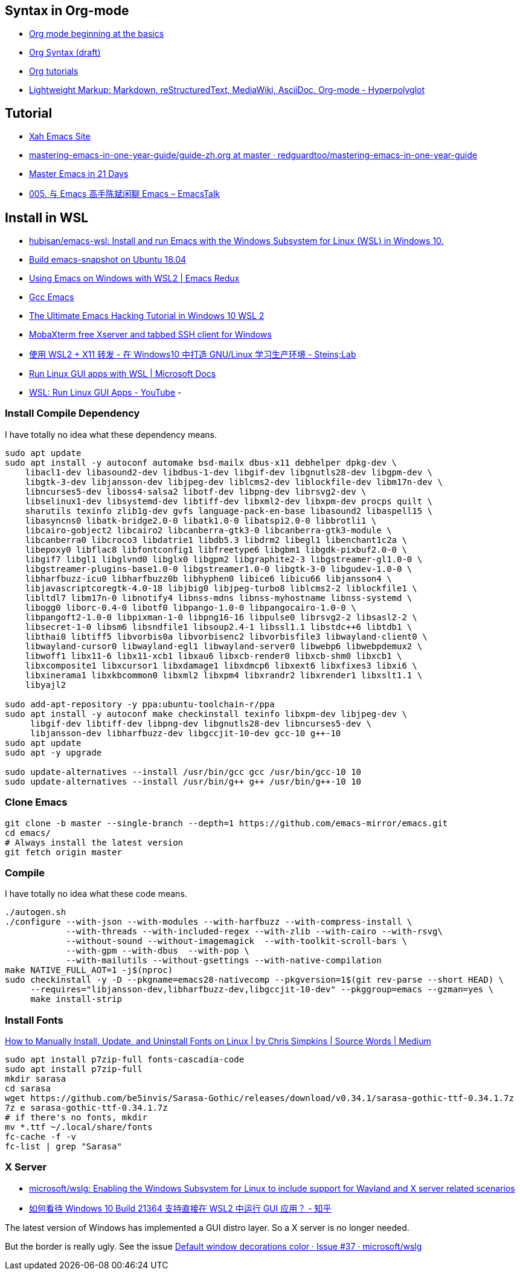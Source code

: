 
## Syntax in Org-mode

- https://orgmode.org/worg/org-tutorials/org4beginners.html[Org mode beginning at the basics]
- https://orgmode.org/worg/dev/org-syntax.html[Org Syntax (draft)]
- https://orgmode.org/worg/org-tutorials/index.html[Org tutorials]
- https://hyperpolyglot.org/lightweight-markup[Lightweight Markup: Markdown, reStructuredText, MediaWiki, AsciiDoc, Org-mode - Hyperpolyglot]

## Tutorial
- http://ergoemacs.org/index.html[Xah Emacs Site]
- https://github.com/redguardtoo/mastering-emacs-in-one-year-guide/blob/master/guide-zh.org[mastering-emacs-in-one-year-guide/guide-zh.org at master · redguardtoo/mastering-emacs-in-one-year-guide]
- https://book.emacs-china.org/[Master Emacs in 21 Days]
- https://emacstalk.github.io/podcast/005/[005. 与 Emacs 高手陈斌闲聊 Emacs – EmacsTalk]

## Install in WSL
- https://github.com/hubisan/emacs-wsl[hubisan/emacs-wsl: Install and run Emacs with the Windows Subsystem for Linux (WSL) in Windows 10.]
- https://gist.github.com/kiennq/0f3e65098725b1f9708da8c92972e705[Build emacs-snapshot on Ubuntu 18.04]
- https://emacsredux.com/blog/2020/09/23/using-emacs-on-windows-with-wsl2/[Using Emacs on Windows with WSL2 | Emacs Redux]
- https://www.emacswiki.org/emacs/GccEmacs[Gcc Emacs]
- https://elecming.medium.com/the-ultimate-emacs-hacking-tutorial-in-windows-10-wsl-2-2fc4e9a899b0[The Ultimate Emacs Hacking Tutorial in Windows 10 WSL 2]
- https://mobaxterm.mobatek.net/[MobaXterm free Xserver and tabbed SSH client for Windows]
- https://steinslab.io/archives/2082[使用 WSL2 + X11 转发 - 在 Windows10 中打造 GNU/Linux 学习生产环境 - Steins;Lab]
- https://docs.microsoft.com/en-us/windows/wsl/tutorials/gui-apps[Run Linux GUI apps with WSL | Microsoft Docs]
- https://www.youtube.com/watch?v=kC3eWRPzeWw[WSL: Run Linux GUI Apps - YouTube]
- 

### Install Compile Dependency

I have totally no idea what these dependency means. 

[source,bash]
----
sudo apt update
sudo apt install -y autoconf automake bsd-mailx dbus-x11 debhelper dpkg-dev \
    libacl1-dev libasound2-dev libdbus-1-dev libgif-dev libgnutls28-dev libgpm-dev \
    libgtk-3-dev libjansson-dev libjpeg-dev liblcms2-dev liblockfile-dev libm17n-dev \
    libncurses5-dev liboss4-salsa2 libotf-dev libpng-dev librsvg2-dev \
    libselinux1-dev libsystemd-dev libtiff-dev libxml2-dev libxpm-dev procps quilt \
    sharutils texinfo zlib1g-dev gvfs language-pack-en-base libasound2 libaspell15 \
    libasyncns0 libatk-bridge2.0-0 libatk1.0-0 libatspi2.0-0 libbrotli1 \
    libcairo-gobject2 libcairo2 libcanberra-gtk3-0 libcanberra-gtk3-module \
    libcanberra0 libcroco3 libdatrie1 libdb5.3 libdrm2 libegl1 libenchant1c2a \
    libepoxy0 libflac8 libfontconfig1 libfreetype6 libgbm1 libgdk-pixbuf2.0-0 \
    libgif7 libgl1 libglvnd0 libglx0 libgpm2 libgraphite2-3 libgstreamer-gl1.0-0 \
    libgstreamer-plugins-base1.0-0 libgstreamer1.0-0 libgtk-3-0 libgudev-1.0-0 \
    libharfbuzz-icu0 libharfbuzz0b libhyphen0 libice6 libicu66 libjansson4 \
    libjavascriptcoregtk-4.0-18 libjbig0 libjpeg-turbo8 liblcms2-2 liblockfile1 \
    libltdl7 libm17n-0 libnotify4 libnss-mdns libnss-myhostname libnss-systemd \
    libogg0 liborc-0.4-0 libotf0 libpango-1.0-0 libpangocairo-1.0-0 \
    libpangoft2-1.0-0 libpixman-1-0 libpng16-16 libpulse0 librsvg2-2 libsasl2-2 \
    libsecret-1-0 libsm6 libsndfile1 libsoup2.4-1 libssl1.1 libstdc++6 libtdb1 \
    libthai0 libtiff5 libvorbis0a libvorbisenc2 libvorbisfile3 libwayland-client0 \
    libwayland-cursor0 libwayland-egl1 libwayland-server0 libwebp6 libwebpdemux2 \
    libwoff1 libx11-6 libx11-xcb1 libxau6 libxcb-render0 libxcb-shm0 libxcb1 \
    libxcomposite1 libxcursor1 libxdamage1 libxdmcp6 libxext6 libxfixes3 libxi6 \
    libxinerama1 libxkbcommon0 libxml2 libxpm4 libxrandr2 libxrender1 libxslt1.1 \
    libyajl2

sudo add-apt-repository -y ppa:ubuntu-toolchain-r/ppa
sudo apt install -y autoconf make checkinstall texinfo libxpm-dev libjpeg-dev \
     libgif-dev libtiff-dev libpng-dev libgnutls28-dev libncurses5-dev \
     libjansson-dev libharfbuzz-dev libgccjit-10-dev gcc-10 g++-10
sudo apt update
sudo apt -y upgrade

sudo update-alternatives --install /usr/bin/gcc gcc /usr/bin/gcc-10 10
sudo update-alternatives --install /usr/bin/g++ g++ /usr/bin/g++-10 10
----
### Clone Emacs
[source,bash]
----
git clone -b master --single-branch --depth=1 https://github.com/emacs-mirror/emacs.git
cd emacs/
# Always install the latest version
git fetch origin master
----
### Compile

I have totally no idea what these code means. 

[source,bash]
----
./autogen.sh
./configure --with-json --with-modules --with-harfbuzz --with-compress-install \
            --with-threads --with-included-regex --with-zlib --with-cairo --with-rsvg\
            --without-sound --without-imagemagick  --with-toolkit-scroll-bars \
            --with-gpm --with-dbus  --with-pop \
            --with-mailutils --without-gsettings --with-native-compilation
make NATIVE_FULL_AOT=1 -j$(nproc)
sudo checkinstall -y -D --pkgname=emacs28-nativecomp --pkgversion=1$(git rev-parse --short HEAD) \
     --requires="libjansson-dev,libharfbuzz-dev,libgccjit-10-dev" --pkggroup=emacs --gzman=yes \
     make install-strip
----

### Install Fonts

https://medium.com/source-words/how-to-manually-install-update-and-uninstall-fonts-on-linux-a8d09a3853b0[How to Manually Install, Update, and Uninstall Fonts on Linux | by Chris Simpkins | Source Words | Medium]

[source,bash]
----
sudo apt install p7zip-full fonts-cascadia-code
sudo apt install p7zip-full
mkdir sarasa
cd sarasa
wget https://github.com/be5invis/Sarasa-Gothic/releases/download/v0.34.1/sarasa-gothic-ttf-0.34.1.7z
7z e sarasa-gothic-ttf-0.34.1.7z
# if there's no fonts, mkdir
mv *.ttf ~/.local/share/fonts
fc-cache -f -v
fc-list | grep "Sarasa"
----

### X Server

- https://github.com/microsoft/wslg[microsoft/wslg: Enabling the Windows Subsystem for Linux to include support for Wayland and X server related scenarios]
- https://www.zhihu.com/question/455956831[如何看待 Windows 10 Build 21364 支持直接在 WSL2 中运行 GUI 应用？ - 知乎]

The latest version of Windows has implemented a GUI distro layer. So a X server is no longer needed. 

But the border is really ugly. See the issue https://github.com/microsoft/wslg/issues/37[Default window decorations color · Issue #37 · microsoft/wslg]
